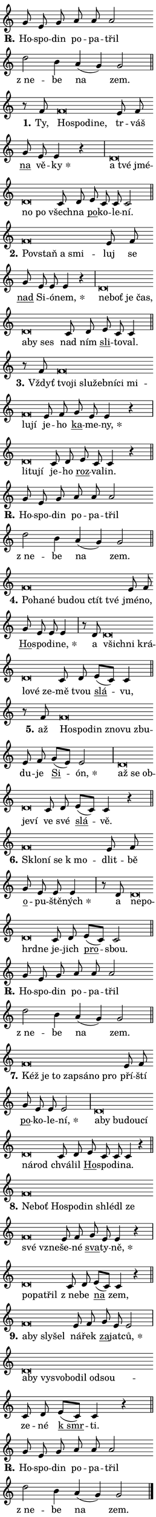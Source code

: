 \version "2.24.0"
\header { tagline = "" }
\paper {
  indent = 0\cm
  top-margin = 0\cm
  right-margin = 0.13\cm % to fit lyric hyphens
  bottom-margin = 0\cm
  left-margin = 0\cm
  paper-width = 7\cm
  page-breaking = #ly:one-page-breaking
  system-system-spacing.basic-distance = #11
  score-system-spacing.basic-distance = #11
  ragged-last = ##f
}


%% Author: Thomas Morley
%% https://lists.gnu.org/archive/html/lilypond-user/2020-05/msg00002.html
#(define (line-position grob)
"Returns position of @var[grob} in current system:
   @code{'start}, if at first time-step
   @code{'end}, if at last time-step
   @code{'middle} otherwise
"
  (let* ((col (ly:item-get-column grob))
         (ln (ly:grob-object col 'left-neighbor))
         (rn (ly:grob-object col 'right-neighbor))
         (col-to-check-left (if (ly:grob? ln) ln col))
         (col-to-check-right (if (ly:grob? rn) rn col))
         (break-dir-left
           (and
             (ly:grob-property col-to-check-left 'non-musical #f)
             (ly:item-break-dir col-to-check-left)))
         (break-dir-right
           (and
             (ly:grob-property col-to-check-right 'non-musical #f)
             (ly:item-break-dir col-to-check-right))))
        (cond ((eqv? 1 break-dir-left) 'start)
              ((eqv? -1 break-dir-right) 'end)
              (else 'middle))))

#(define (tranparent-at-line-position vctor)
  (lambda (grob)
  "Relying on @code{line-position} select the relevant enry from @var{vctor}.
Used to determine transparency,"
    (case (line-position grob)
      ((end) (not (vector-ref vctor 0)))
      ((middle) (not (vector-ref vctor 1)))
      ((start) (not (vector-ref vctor 2))))))

noteHeadBreakVisibility =
#(define-music-function (break-visibility)(vector?)
"Makes @code{NoteHead}s transparent relying on @var{break-visibility}"
#{
  \override NoteHead.transparent =
    #(tranparent-at-line-position break-visibility)
#})

#(define delete-ledgers-for-transparent-note-heads
  (lambda (grob)
    "Reads whether a @code{NoteHead} is transparent.
If so this @code{NoteHead} is removed from @code{'note-heads} from
@var{grob}, which is supposed to be @code{LedgerLineSpanner}.
As a result ledgers are not printed for this @code{NoteHead}"
    (let* ((nhds-array (ly:grob-object grob 'note-heads))
           (nhds-list
             (if (ly:grob-array? nhds-array)
                 (ly:grob-array->list nhds-array)
                 '()))
           ;; Relies on the transparent-property being done before
           ;; Staff.LedgerLineSpanner.after-line-breaking is executed.
           ;; This is fragile ...
           (to-keep
             (remove
               (lambda (nhd)
                 (ly:grob-property nhd 'transparent #f))
               nhds-list)))
      ;; TODO find a better method to iterate over grob-arrays, similiar
      ;; to filter/remove etc for lists
      ;; For now rebuilt from scratch
      (set! (ly:grob-object grob 'note-heads)  '())
      (for-each
        (lambda (nhd)
          (ly:pointer-group-interface::add-grob grob 'note-heads nhd))
        to-keep))))

squashNotes = {
  \override NoteHead.X-extent = #'(-0.2 . 0.2)
  \override NoteHead.Y-extent = #'(-0.75 . 0)
  \override NoteHead.stencil =
    #(lambda (grob)
       (let ((pos (ly:grob-property grob 'staff-position)))
         (begin
           (if (< pos -7) (display "ERROR: Lower brevis then expected\n") (display "OK: Expected brevis position\n"))
           (if (<= pos -6) ly:text-interface::print ly:note-head::print))))
}
unSquashNotes = {
  \revert NoteHead.X-extent
  \revert NoteHead.Y-extent
  \revert NoteHead.stencil
}

hideNotes = \noteHeadBreakVisibility #begin-of-line-visible
unHideNotes = \noteHeadBreakVisibility #all-visible

% work-around for resetting accidentals
% https://lilypond.org/doc/v2.23/Documentation/notation/displaying-rhythms#unmetered-music
cadenzaMeasure = {
  \cadenzaOff
  \partial 1024 s1024
  \cadenzaOn
}

#(define-markup-command (accent layout props text) (markup?)
  "Underline accented syllable"
  (interpret-markup layout props
    #{\markup \override #'(offset . 4.3) \underline { #text }#}))

responsum = \markup \concat {
  "R" \hspace #-1.05 \path #0.1 #'((moveto 0 0.07) (lineto 0.9 0.8)) \hspace #0.05 "."
}

spaceSize = #0.6828661417322834 % exact space size for TeX Gyre Schola

\layout {
  \context {
    \Staff
    \remove "Time_signature_engraver"
    \override LedgerLineSpanner.after-line-breaking = #delete-ledgers-for-transparent-note-heads
  }
  \context {
    \Lyrics {
      \override LyricSpace.minimum-distance = \spaceSize
      \override LyricText.font-name = #"TeX Gyre Schola"
      \override LyricText.font-size = 1
      \override StanzaNumber.font-name = #"TeX Gyre Schola Bold"
      \override StanzaNumber.font-size = 1
    }
  }
  \context {
    \Score 
    \override NoteHead.text =
      #(lambda (grob) 
        (let ((pos (ly:grob-property grob 'staff-position)))
          #{\markup {
            \combine
              \halign #-0.55 \raise #(if (= pos -6) 0 0.5) \override #'(thickness . 2) \draw-line #'(3.2 . 0)
              \musicglyph "noteheads.sM1"
          }#}))
  }
}

% magnetic-lyrics.ily
%
%   written by
%     Jean Abou Samra <jean@abou-samra.fr>
%     Werner Lemberg <wl@gnu.org>
%
%   adapted by
%     Jiri Hon <jiri.hon@gmail.com>
%
% Version 2022-Apr-15

% https://www.mail-archive.com/lilypond-user@gnu.org/msg149350.html

#(define (Left_hyphen_pointer_engraver context)
   "Collect syllable-hyphen-syllable occurrences in lyrics and store
them in properties.  This engraver only looks to the left.  For
example, if the lyrics input is @code{foo -- bar}, it does the
following.

@itemize @bullet
@item
Set the @code{text} property of the @code{LyricHyphen} grob between
@q{foo} and @q{bar} to @code{foo}.

@item
Set the @code{left-hyphen} property of the @code{LyricText} grob with
text @q{foo} to the @code{LyricHyphen} grob between @q{foo} and
@q{bar}.
@end itemize

Use this auxiliary engraver in combination with the
@code{lyric-@/text::@/apply-@/magnetic-@/offset!} hook."
   (let ((hyphen #f)
         (text #f))
     (make-engraver
      (acknowledgers
       ((lyric-syllable-interface engraver grob source-engraver)
        (set! text grob)))
      (end-acknowledgers
       ((lyric-hyphen-interface engraver grob source-engraver)
        ;(when (not (grob::has-interface grob 'lyric-space-interface))
          (set! hyphen grob)));)
      ((stop-translation-timestep engraver)
       (when (and text hyphen)
         (ly:grob-set-object! text 'left-hyphen hyphen))
       (set! text #f)
       (set! hyphen #f)))))

#(define (lyric-text::apply-magnetic-offset! grob)
   "If the space between two syllables is less than the value in
property @code{LyricText@/.details@/.squash-threshold}, move the right
syllable to the left so that it gets concatenated with the left
syllable.

Use this function as a hook for
@code{LyricText@/.after-@/line-@/breaking} if the
@code{Left_@/hyphen_@/pointer_@/engraver} is active."
   (let ((hyphen (ly:grob-object grob 'left-hyphen #f)))
     (when hyphen
       (let ((left-text (ly:spanner-bound hyphen LEFT)))
         (when (grob::has-interface left-text 'lyric-syllable-interface)
           (let* ((common (ly:grob-common-refpoint grob left-text X))
                  (this-x-ext (ly:grob-extent grob common X))
                  (left-x-ext
                   (begin
                     ;; Trigger magnetism for left-text.
                     (ly:grob-property left-text 'after-line-breaking)
                     (ly:grob-extent left-text common X)))
                  ;; `delta` is the gap width between two syllables.
                  (delta (- (interval-start this-x-ext)
                            (interval-end left-x-ext)))
                  (details (ly:grob-property grob 'details))
                  (threshold (assoc-get 'squash-threshold details 0.2)))
             (when (< delta threshold)
               (let* (;; We have to manipulate the input text so that
                      ;; ligatures crossing syllable boundaries are not
                      ;; disabled.  For languages based on the Latin
                      ;; script this is essentially a beautification.
                      ;; However, for non-Western scripts it can be a
                      ;; necessity.
                      (lt (ly:grob-property left-text 'text))
                      (rt (ly:grob-property grob 'text))
                      (is-space (grob::has-interface hyphen 'lyric-space-interface))
                      (space (if is-space " " ""))
                      (extra-delta (if is-space spaceSize 0))
                      ;; Append new syllable.
                      (ltrt-space (if (and (string? lt) (string? rt))
                                (string-append lt space rt)
                                (make-concat-markup (list lt space rt))))
                      ;; Right-align `ltrt` to the right side.
                      (ltrt-space-markup (grob-interpret-markup
                               grob
                               (make-translate-markup
                                (cons (interval-length this-x-ext) 0)
                                (make-right-align-markup ltrt-space)))))
                 (begin
                   ;; Don't print `left-text`.
                   (ly:grob-set-property! left-text 'stencil #f)
                   ;; Set text and stencil (which holds all collected
                   ;; syllables so far) and shift it to the left.
                   (ly:grob-set-property! grob 'text ltrt-space)
                   (ly:grob-set-property! grob 'stencil ltrt-space-markup)
                   (ly:grob-translate-axis! grob (- (- delta extra-delta)) X))))))))))


#(define (lyric-hyphen::displace-bounds-first grob)
   ;; Make very sure this callback isn't triggered too early.
   (let ((left (ly:spanner-bound grob LEFT))
         (right (ly:spanner-bound grob RIGHT)))
     (ly:grob-property left 'after-line-breaking)
     (ly:grob-property right 'after-line-breaking)
     (ly:lyric-hyphen::print grob)))

squashThreshold = #0.4

\layout {
  \context {
    \Lyrics
    \consists #Left_hyphen_pointer_engraver
    \override LyricText.after-line-breaking =
      #lyric-text::apply-magnetic-offset!
    \override LyricHyphen.stencil = #lyric-hyphen::displace-bounds-first
    \override LyricText.details.squash-threshold = \squashThreshold
    \override LyricHyphen.minimum-distance = 0
    \override LyricHyphen.minimum-length = \squashThreshold
  }
}

squashText = \override LyricText.details.squash-threshold = 9999
unSquashText = \override LyricText.details.squash-threshold = \squashThreshold

leftText = \override LyricText.self-alignment-X = #LEFT
unLeftText = \revert LyricText.self-alignment-X

starOffset = #(lambda (grob) 
                (let ((x_offset (ly:self-alignment-interface::aligned-on-x-parent grob)))
                  (if (= x_offset 0) 0 (+ x_offset 1.2))))

star = #(define-music-function (syllable)(string?)
"Append star separator at the end of a syllable"
#{
  \once \override LyricText.X-offset = #starOffset
  \lyricmode { \markup {
    #syllable
    \override #'((font-name . "TeX Gyre Schola Bold")) \hspace #0.2 \lower #0.65 \larger "*"
  } }
#})

starAccent = #(define-music-function (syllable)(string?)
"Append star separator at the end of a syllable and make accent"
#{
  \once \override LyricText.X-offset = #starOffset
  \lyricmode { \markup {
    \accent #syllable
    \override #'((font-name . "TeX Gyre Schola Bold")) \hspace #0.2 \lower #0.65 \larger "*"
  } }
#})

breath = #(define-music-function (syllable)(string?)
"Append breathing indicator at the end of a syllable"
#{
  \lyricmode { \markup { #syllable "+" } }
#})

optionalBreath = #(define-music-function (syllable)(string?)
"Append optional breathing indicator at the end of a syllable"
#{
  \lyricmode { \markup { #syllable "(+)" } }
#})


\score {
    <<
        \new Voice = "melody" { \cadenzaOn \key c \major \relative { g'8 e g a a a2 \bar "" d b4 \bar "" a( g) g2 \cadenzaMeasure \bar "||" \break } }
        \new Lyrics \lyricsto "melody" { \lyricmode { \set stanza = \responsum
Ho -- spo -- din po -- pa -- třil "z ne" -- be na zem. } }
    >>
    \layout {}
}

\score {
    <<
        \new Voice = "melody" { \cadenzaOn \key c \major \relative { r8 f'8 \squashNotes f\breve*1/16 \hideNotes \breve*1/16 \bar "" \breve*1/16 \breve*1/16 \bar "" \unHideNotes \unSquashNotes e8 f \bar "" g e e4 r \cadenzaMeasure \bar "|" \squashNotes d\breve*1/16 \hideNotes \breve*1/16 \bar "" \breve*1/16 \bar "" \breve*1/16 \breve*1/16 \bar "" \unHideNotes \unSquashNotes c8 d \bar "" e c c c2 \cadenzaMeasure \bar "||" \break } }
        \new Lyrics \lyricsto "melody" { \lyricmode { \set stanza = "1."
Ty, \leftText Ho -- \squashText spo -- di -- ne, \unLeftText \unSquashText tr -- váš \markup \accent na vě -- \star ky \leftText a \squashText tvé jmé -- no po \unLeftText \unSquashText všech -- na \markup \accent po -- ko -- le -- ní. } }
    >>
    \layout {}
}

\score {
    <<
        \new Voice = "melody" { \cadenzaOn \key c \major \relative { \squashNotes f'\breve*1/16 \hideNotes \breve*1/16 \bar "" \breve*1/16 \breve*1/16 \bar "" \unHideNotes \unSquashNotes e8 f \bar "" g e e e4 r \cadenzaMeasure \bar "|" \squashNotes d\breve*1/16 \hideNotes \breve*1/16 \bar "" \breve*1/16 \bar "" \breve*1/16 \bar "" \breve*1/16 \bar "" \breve*1/16 \breve*1/16 \bar "" \unHideNotes \unSquashNotes c8 d \bar "" e c c4 \cadenzaMeasure \bar "||" \break } }
        \new Lyrics \lyricsto "melody" { \lyricmode { \set stanza = "2."
\leftText Po -- \squashText vstaň a smi -- \unLeftText \unSquashText luj se \markup \accent nad Si -- ó -- \star nem, \leftText ne -- \squashText boť je čas, a -- by ses \unLeftText \unSquashText nad ním \markup \accent sli -- to -- val. } }
    >>
    \layout {}
}

\score {
    <<
        \new Voice = "melody" { \cadenzaOn \key c \major \relative { r8 f'8 \squashNotes f\breve*1/16 \hideNotes \breve*1/16 \bar "" \breve*1/16 \bar "" \breve*1/16 \bar "" \breve*1/16 \bar "" \breve*1/16 \bar "" \breve*1/16 \bar "" \breve*1/16 \breve*1/16 \bar "" \unHideNotes \unSquashNotes e8 f \bar "" g e e4 r \cadenzaMeasure \bar "|" \squashNotes d\breve*1/16 \hideNotes \breve*1/16 \breve*1/16 \bar "" \unHideNotes \unSquashNotes c8 d \bar "" e c c4 r \cadenzaMeasure \bar "||" \break } }
        \new Lyrics \lyricsto "melody" { \lyricmode { \set stanza = "3."
Vždyť \leftText tvo -- \squashText ji slu -- žeb -- ní -- ci mi -- lu -- jí \unLeftText \unSquashText je -- ho \markup \accent ka -- me -- \star ny, \leftText li -- \squashText tu -- jí \unLeftText \unSquashText je -- ho \markup \accent roz -- va -- lin. } }
    >>
    \layout {}
}

\score {
    <<
        \new Voice = "melody" { \cadenzaOn \key c \major \relative { g'8 e g a a a2 \bar "" d b4 \bar "" a( g) g2 \cadenzaMeasure \bar "||" \break } }
        \new Lyrics \lyricsto "melody" { \lyricmode { \set stanza = \responsum
Ho -- spo -- din po -- pa -- třil "z ne" -- be na zem. } }
    >>
    \layout {}
}

\score {
    <<
        \new Voice = "melody" { \cadenzaOn \key c \major \relative { \squashNotes f'\breve*1/16 \hideNotes \breve*1/16 \bar "" \breve*1/16 \bar "" \breve*1/16 \bar "" \breve*1/16 \bar "" \breve*1/16 \breve*1/16 \bar "" \unHideNotes \unSquashNotes e8 f \bar "" g e e e4 \cadenzaMeasure \bar "|" r8 d8 \squashNotes d\breve*1/16 \hideNotes \breve*1/16 \bar "" \breve*1/16 \bar "" \breve*1/16 \bar "" \breve*1/16 \breve*1/16 \bar "" \unHideNotes \unSquashNotes c8 d \bar "" e[( c)] c4 \cadenzaMeasure \bar "||" \break } }
        \new Lyrics \lyricsto "melody" { \lyricmode { \set stanza = "4."
\leftText Po -- \squashText ha -- né bu -- dou ctít tvé \unLeftText \unSquashText jmé -- no, \markup \accent Ho -- spo -- di -- \star ne, a \leftText všich -- \squashText ni krá -- lo -- vé ze -- \unLeftText \unSquashText mě tvou \markup \accent slá -- vu, } }
    >>
    \layout {}
}

\score {
    <<
        \new Voice = "melody" { \cadenzaOn \key c \major \relative { r8 f'8 \squashNotes f\breve*1/16 \hideNotes \breve*1/16 \bar "" \breve*1/16 \bar "" \breve*1/16 \bar "" \breve*1/16 \breve*1/16 \bar "" \unHideNotes \unSquashNotes e8 f \bar "" g[( e)] e2 \cadenzaMeasure \bar "|" \squashNotes d\breve*1/16 \hideNotes \breve*1/16 \bar "" \breve*1/16 \bar "" \breve*1/16 \breve*1/16 \bar "" \unHideNotes \unSquashNotes c8 d \bar "" e[( c)] c4 r \cadenzaMeasure \bar "||" \break } }
        \new Lyrics \lyricsto "melody" { \lyricmode { \set stanza = "5."
až \leftText Ho -- \squashText spo -- din zno -- vu zbu -- \unLeftText \unSquashText du -- je \markup \accent Si -- \star ón, \leftText až \squashText se ob -- je -- ví \unLeftText \unSquashText ve své \markup \accent slá -- vě. } }
    >>
    \layout {}
}

\score {
    <<
        \new Voice = "melody" { \cadenzaOn \key c \major \relative { \squashNotes f'\breve*1/16 \hideNotes \breve*1/16 \bar "" \breve*1/16 \breve*1/16 \bar "" \unHideNotes \unSquashNotes e8 f \bar "" g e e e4 \cadenzaMeasure \bar "|" r8 d8 \squashNotes d\breve*1/16 \hideNotes \breve*1/16 \bar "" \breve*1/16 \breve*1/16 \bar "" \unHideNotes \unSquashNotes c8 d \bar "" e[( c)] c2 \cadenzaMeasure \bar "||" \break } }
        \new Lyrics \lyricsto "melody" { \lyricmode { \set stanza = "6."
\leftText Sklo -- \squashText ní se "k mo" -- \unLeftText \unSquashText dlit -- bě \markup \accent o -- pu -- ště -- \star ných a \leftText ne -- \squashText po -- hrd -- ne \unLeftText \unSquashText je -- jich \markup \accent pro -- sbou. } }
    >>
    \layout {}
}

\score {
    <<
        \new Voice = "melody" { \cadenzaOn \key c \major \relative { g'8 e g a a a2 \bar "" d b4 \bar "" a( g) g2 \cadenzaMeasure \bar "||" \break } }
        \new Lyrics \lyricsto "melody" { \lyricmode { \set stanza = \responsum
Ho -- spo -- din po -- pa -- třil "z ne" -- be na zem. } }
    >>
    \layout {}
}

\score {
    <<
        \new Voice = "melody" { \cadenzaOn \key c \major \relative { \squashNotes f'\breve*1/16 \hideNotes \breve*1/16 \bar "" \breve*1/16 \bar "" \breve*1/16 \bar "" \breve*1/16 \bar "" \breve*1/16 \breve*1/16 \bar "" \unHideNotes \unSquashNotes e8 f \bar "" g e e e2 \cadenzaMeasure \bar "|" \squashNotes d\breve*1/16 \hideNotes \breve*1/16 \bar "" \breve*1/16 \bar "" \breve*1/16 \bar "" \breve*1/16 \bar "" \breve*1/16 \breve*1/16 \bar "" \unHideNotes \unSquashNotes c8 d \bar "" e c c c4 r \cadenzaMeasure \bar "||" \break } }
        \new Lyrics \lyricsto "melody" { \lyricmode { \set stanza = "7."
\leftText Kéž \squashText je to za -- psá -- no pro \unLeftText \unSquashText pří -- ští \markup \accent po -- ko -- le -- \star ní, \leftText a -- \squashText by bu -- dou -- cí ná -- rod \unLeftText \unSquashText chvá -- lil \markup \accent Ho -- spo -- di -- na. } }
    >>
    \layout {}
}

\score {
    <<
        \new Voice = "melody" { \cadenzaOn \key c \major \relative { \squashNotes f'\breve*1/16 \hideNotes \breve*1/16 \bar "" \breve*1/16 \bar "" \breve*1/16 \bar "" \breve*1/16 \bar "" \breve*1/16 \bar "" \breve*1/16 \bar "" \breve*1/16 \bar "" \breve*1/16 \breve*1/16 \bar "" \unHideNotes \unSquashNotes e8 f \bar "" g e e4 r \cadenzaMeasure \bar "|" \squashNotes d\breve*1/16 \hideNotes \breve*1/16 \breve*1/16 \bar "" \unHideNotes \unSquashNotes c8 d \bar "" e[( c)] c4 r \cadenzaMeasure \bar "||" \break } }
        \new Lyrics \lyricsto "melody" { \lyricmode { \set stanza = "8."
\leftText Ne -- \squashText boť Ho -- spo -- din shlé -- dl ze své vzne -- \unLeftText \unSquashText še -- né \markup \accent sva -- ty -- \star ně, \leftText po -- \squashText pa -- třil \unLeftText \unSquashText "z ne" -- be \markup \accent na zem, } }
    >>
    \layout {}
}

\score {
    <<
        \new Voice = "melody" { \cadenzaOn \key c \major \relative { \squashNotes f'\breve*1/16 \hideNotes \breve*1/16 \bar "" \breve*1/16 \breve*1/16 \bar "" \unHideNotes \unSquashNotes e8 f \bar "" g e e2 \cadenzaMeasure \bar "|" \squashNotes d\breve*1/16 \hideNotes \breve*1/16 \bar "" \breve*1/16 \bar "" \breve*1/16 \bar "" \breve*1/16 \bar "" \breve*1/16 \bar "" \breve*1/16 \breve*1/16 \bar "" \unHideNotes \unSquashNotes c8 d \bar "" e[( c)] c4 r \cadenzaMeasure \bar "||" \break } }
        \new Lyrics \lyricsto "melody" { \lyricmode { \set stanza = "9."
\leftText a -- \squashText by sly -- šel \unLeftText \unSquashText ná -- řek \markup \accent za -- jat -- \star ců, \leftText a -- \squashText by vy -- svo -- bo -- dil od -- sou -- \unLeftText \unSquashText ze -- né \markup \accent "k smr" -- ti. } }
    >>
    \layout {}
}

\score {
    <<
        \new Voice = "melody" { \cadenzaOn \key c \major \relative { g'8 e g a a a2 \bar "" d b4 \bar "" a( g) g2 \cadenzaMeasure \bar "||" \break } \bar "|." }
        \new Lyrics \lyricsto "melody" { \lyricmode { \set stanza = \responsum
Ho -- spo -- din po -- pa -- třil "z ne" -- be na zem. } }
    >>
    \layout {}
}
